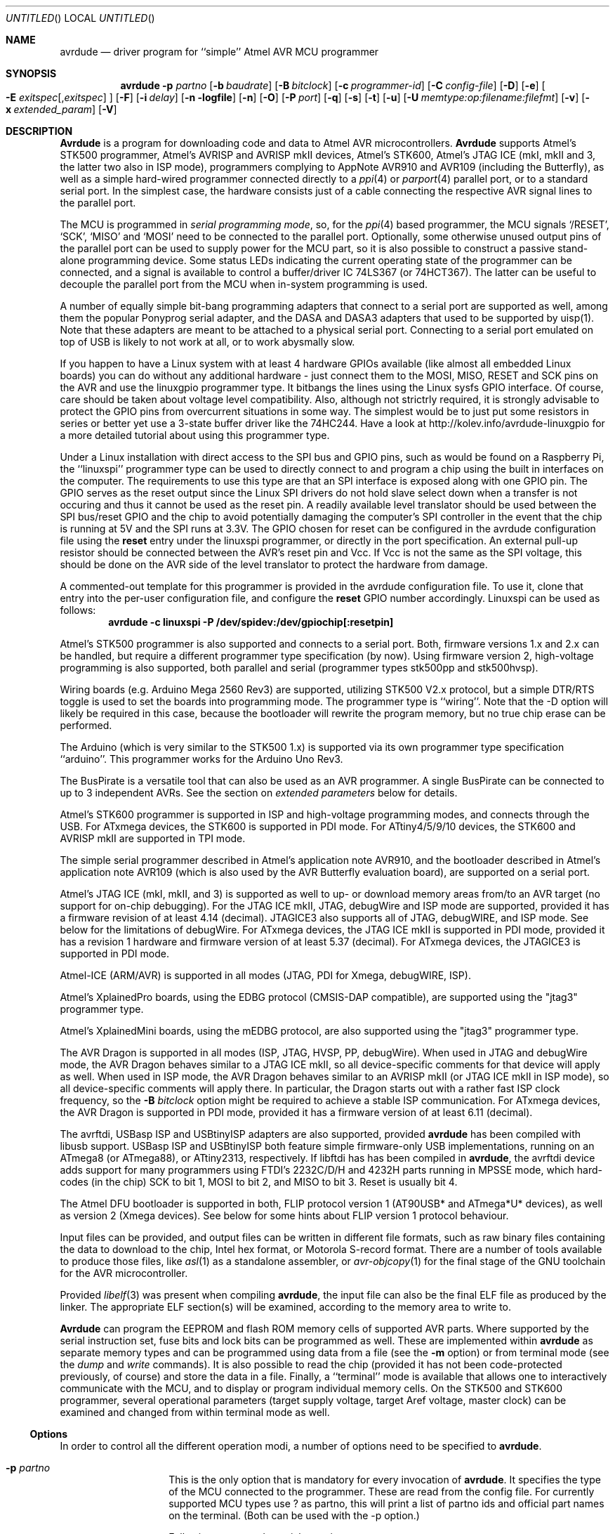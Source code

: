 .\"
.\" avrdude - A Downloader/Uploader for AVR device programmers
.\" Copyright (C) 2001, 2002, 2003, 2005 - 2020  Joerg Wunsch
.\"
.\" This program is free software; you can redistribute it and/or modify
.\" it under the terms of the GNU General Public License as published by
.\" the Free Software Foundation; either version 2 of the License, or
.\" (at your option) any later version.
.\"
.\" This program is distributed in the hope that it will be useful,
.\" but WITHOUT ANY WARRANTY; without even the implied warranty of
.\" MERCHANTABILITY or FITNESS FOR A PARTICULAR PURPOSE.  See the
.\" GNU General Public License for more details.
.\"
.\" You should have received a copy of the GNU General Public License
.\" along with this program. If not, see <http://www.gnu.org/licenses/>.
.\"
.\"
.\" $Id$
.\"
.Dd DATE September 19, 2020
.Os
.Dt AVRDUDE 1
.Sh NAME
.Nm avrdude
.Nd driver program for ``simple'' Atmel AVR MCU programmer
.Sh SYNOPSIS
.Nm
.Fl p Ar partno
.Op Fl b Ar baudrate
.Op Fl B Ar bitclock
.Op Fl c Ar programmer-id
.Op Fl C Ar config-file
.Op Fl D
.Op Fl e
.Oo Fl E Ar exitspec Ns
.Op \&, Ns Ar exitspec
.Oc
.Op Fl F
.Op Fl i Ar delay
.Op Fl n logfile
.Op Fl n
.Op Fl O
.Op Fl P Ar port
.Op Fl q
.Op Fl s
.Op Fl t
.Op Fl u
.Op Fl U Ar memtype:op:filename:filefmt
.Op Fl v
.Op Fl x Ar extended_param
.Op Fl V
.Sh DESCRIPTION
.Nm Avrdude
is a program for downloading code and data to Atmel AVR
microcontrollers.
.Nm Avrdude
supports Atmel's STK500 programmer,
Atmel's AVRISP and AVRISP mkII devices,
Atmel's STK600,
Atmel's JTAG ICE (mkI, mkII and 3, the latter two also in ISP mode),
programmers complying to AppNote AVR910 and AVR109 (including the Butterfly),
as well as a simple hard-wired
programmer connected directly to a
.Xr ppi 4
or
.Xr parport 4
parallel port, or to a standard serial port.
In the simplest case, the hardware consists just of a
cable connecting the respective AVR signal lines to the parallel port.
.Pp
The MCU is programmed in
.Em serial programming mode ,
so, for the
.Xr ppi 4
based programmer, the MCU signals
.Ql /RESET ,
.Ql SCK ,
.Ql MISO
and
.Ql MOSI
need to be connected to the parallel port.  Optionally, some otherwise
unused output pins of the parallel port can be used to supply power
for the MCU part, so it is also possible to construct a passive
stand-alone programming device.  Some status LEDs indicating the
current operating state of the programmer can be connected, and a
signal is available to control a buffer/driver IC 74LS367 (or
74HCT367).  The latter can be useful to decouple the parallel port
from the MCU when in-system programming is used.
.Pp
A number of equally simple bit-bang programming adapters that connect
to a serial port are supported as well, among them the popular
Ponyprog serial adapter, and the DASA and DASA3 adapters that used to
be supported by uisp(1).
Note that these adapters are meant to be attached to a physical serial
port.
Connecting to a serial port emulated on top of USB is likely to not
work at all, or to work abysmally slow.
.Pp
If you happen to have a Linux system with at least 4 hardware GPIOs 
available (like almost all embedded Linux boards) you can do without 
any additional hardware - just connect them to the MOSI, MISO, RESET 
and SCK pins on the AVR and use the linuxgpio programmer type. It bitbangs
the lines using the Linux sysfs GPIO interface. Of course, care should
be taken about voltage level compatibility. Also, although not strictrly 
required, it is strongly advisable to protect the GPIO pins from 
overcurrent situations in some way. The simplest would be to just put
some resistors in series or better yet use a 3-state buffer driver like
the 74HC244. Have a look at http://kolev.info/avrdude-linuxgpio for a more
detailed tutorial about using this programmer type.
.Pp
Under a Linux installation with direct access to the SPI bus and GPIO
pins, such as would be found on a Raspberry Pi, the ``linuxspi''
programmer type can be used to directly connect to and program a chip
using the built in interfaces on the computer. The requirements to use
this type are that an SPI interface is exposed along with one GPIO
pin. The GPIO serves as the reset output since the Linux SPI drivers
do not hold slave select down when a transfer is not occuring and thus
it cannot be used as the reset pin. A readily available level
translator should be used between the SPI bus/reset GPIO and the chip
to avoid potentially damaging the computer's SPI controller in the
event that the chip is running at 5V and the SPI runs at 3.3V. The
GPIO chosen for reset can be configured in the avrdude configuration
file using the
.Li reset
entry under the linuxspi programmer, or
directly in the port specification. An external pull-up resistor
should be connected between the AVR's reset pin and Vcc. If Vcc is not
the same as the SPI voltage, this should be done on the AVR side of
the level translator to protect the hardware from damage.
.Pp
A commented-out template for this programmer is provided in the
avrdude configuration file.  To use it, clone that entry into the
per-user configuration file, and configure the
.Li reset
GPIO
number accordingly. Linuxspi can be used as follows:
.Dl avrdude -c linuxspi -P /dev/spidev:/dev/gpiochip[:resetpin]
.Pp
Atmel's STK500 programmer is also supported and connects to a serial
port.
Both, firmware versions 1.x and 2.x can be handled, but require a
different programmer type specification (by now).
Using firmware version 2, high-voltage programming is also supported,
both parallel and serial
(programmer types stk500pp and stk500hvsp).
.Pp
Wiring boards (e.g. Arduino Mega 2560 Rev3) are supported, utilizing STK500
V2.x protocol, but a simple DTR/RTS toggle is used to set the boards into
programming mode.  The programmer type is ``wiring''.  Note that the -D option
will likely be required in this case, because the bootloader will rewrite the
program memory, but no true chip erase can be performed.
.Pp
The Arduino (which is very similar to the STK500 1.x) is supported via
its own programmer type specification ``arduino''.  This programmer works for
the Arduino Uno Rev3.
.Pp
The BusPirate is a versatile tool that can also be used as an AVR programmer.
A single BusPirate can be connected to up to 3 independent AVRs. See
the section on
.Em extended parameters
below for details.
.Pp
Atmel's STK600 programmer is supported in ISP and high-voltage
programming modes, and connects through the USB.
For ATxmega devices, the STK600 is supported in PDI mode.
For ATtiny4/5/9/10 devices, the STK600 and AVRISP mkII are supported in TPI mode.
.Pp
The simple serial programmer described in Atmel's application note
AVR910, and the bootloader described in Atmel's application note
AVR109 (which is also used by the AVR Butterfly evaluation board), are
supported on a serial port.
.Pp
Atmel's JTAG ICE (mkI, mkII, and 3) is supported as well to up- or download memory
areas from/to an AVR target (no support for on-chip debugging).
For the JTAG ICE mkII, JTAG, debugWire and ISP mode are supported, provided
it has a firmware revision of at least 4.14 (decimal).
JTAGICE3 also supports all of JTAG, debugWIRE, and ISP mode.
See below for the limitations of debugWire.
For ATxmega devices, the JTAG ICE mkII is supported in PDI mode, provided it
has a revision 1 hardware and firmware version of at least 5.37 (decimal).
For ATxmega devices, the JTAGICE3 is supported in PDI mode.
.Pp
Atmel-ICE (ARM/AVR) is supported in all modes (JTAG, PDI for Xmega, debugWIRE,
ISP).
.Pp
Atmel's XplainedPro boards, using the EDBG protocol (CMSIS-DAP compatible),
are supported using the "jtag3" programmer type.
.Pp
Atmel's XplainedMini boards, using the mEDBG protocol,
are also supported using the "jtag3" programmer type.
.Pp
The AVR Dragon is supported in all modes (ISP, JTAG, HVSP, PP, debugWire).
When used in JTAG and debugWire mode, the AVR Dragon behaves similar to a
JTAG ICE mkII, so all device-specific comments for that device
will apply as well.
When used in ISP mode, the AVR Dragon behaves similar to an
AVRISP mkII (or JTAG ICE mkII in ISP mode), so all device-specific
comments will apply there.
In particular, the Dragon starts out with a rather fast ISP clock
frequency, so the
.Fl B Ar bitclock
option might be required to achieve a stable ISP communication.
For ATxmega devices, the AVR Dragon is supported in PDI mode, provided it
has a firmware version of at least 6.11 (decimal).
.Pp
The avrftdi, USBasp ISP and USBtinyISP adapters are also supported, provided
.Nm avrdude
has been compiled with libusb support.
USBasp ISP and USBtinyISP both feature simple firmware-only USB implementations, 
running on an ATmega8 (or ATmega88), or ATtiny2313, respectively. If libftdi has 
has been compiled in 
.Nm avrdude ,
the avrftdi device adds support for many programmers using FTDI's 2232C/D/H 
and 4232H parts running in MPSSE mode, which hard-codes (in the chip) 
SCK to bit 1, MOSI to bit 2, and MISO to bit 3. Reset is usually bit 4.
.Pp
The Atmel DFU bootloader is supported in both, FLIP protocol version 1
(AT90USB* and ATmega*U* devices), as well as version 2 (Xmega devices).
See below for some hints about FLIP version 1 protocol behaviour.
.Pp
Input files can be provided, and output files can be written in
different file formats, such as raw binary files containing the data
to download to the chip, Intel hex format, or Motorola S-record
format.  There are a number of tools available to produce those files,
like
.Xr asl 1
as a standalone assembler, or
.Xr avr-objcopy 1
for the final stage of the GNU toolchain for the AVR microcontroller.
.Pp
Provided
.Xr libelf 3
was present when compiling
.Nm avrdude ,
the input file can also be the final ELF file as produced by the linker.
The appropriate ELF section(s) will be examined, according to the memory
area to write to.
.Pp
.Nm Avrdude
can program the EEPROM and flash ROM memory cells of supported AVR
parts.  Where supported by the serial instruction set, fuse bits and
lock bits can be programmed as well.  These are implemented within
.Nm
as separate memory types and can be programmed using data from a file
(see the
.Fl m
option) or from terminal mode (see the
.Ar dump
and
.Ar write
commands).  It is also possible to read the chip (provided it has not
been code-protected previously, of course) and store the data in a
file.  Finally, a ``terminal'' mode is available that allows one to
interactively communicate with the MCU, and to display or program
individual memory cells.
On the STK500 and STK600 programmer, several operational parameters (target supply
voltage, target Aref voltage, master clock) can be examined and changed
from within terminal mode as well.
.Ss Options
In order to control all the different operation modi, a number of options
need to be specified to
.Nm avrdude .
.Bl -tag -offset indent -width indent
.It Fl p Ar partno
This is the only option that is mandatory for every invocation of
.Nm avrdude .
It specifies the type of the MCU connected to the programmer.  These are read from the config file.
For currently supported MCU types use ? as partno, this will print a list of partno ids and official part names on the terminal. (Both can be used with the -p option.)
.Pp
Following parts need special attention:
.Bl -tag -width "ATmega1234"
.It "AT90S1200"
The ISP programming protocol of the AT90S1200 differs in subtle ways
from that of other AVRs.  Thus, not all programmers support this
device.  Known to work are all direct bitbang programmers, and all
programmers talking the STK500v2 protocol.
.It "AT90S2343"
The AT90S2323 and ATtiny22 use the same algorithm.
.It "ATmega2560, ATmega2561"
Flash addressing above 128 KB is not supported by all
programming hardware.  Known to work are jtag2, stk500v2,
and bit-bang programmers.
.It "ATtiny11"
The ATtiny11 can only be
programmed in high-voltage serial mode.
.El
.It Fl b Ar baudrate
Override the RS-232 connection baud rate specified in the respective
programmer's entry of the configuration file.
.It Fl B Ar bitclock
Specify the bit clock period for the JTAG interface or the ISP clock (JTAG ICE only).
The value is a floating-point number in microseconds.
Alternatively, the value might be suffixed with "Hz", "kHz", or "MHz",
in order to specify the bit clock frequency, rather than a period.
The default value of the JTAG ICE results in about 1 microsecond bit
clock period, suitable for target MCUs running at 4 MHz clock and
above.
Unlike certain parameters in the STK500, the JTAG ICE resets all its
parameters to default values when the programming software signs
off from the ICE, so for MCUs running at lower clock speeds, this
parameter must be specified on the command-line.
You can use the 'default_bitclock' keyword in your
.Pa ${HOME}/.avrduderc
file to assign a default value to keep from having to specify this
option on every invocation.
.It Fl c Ar programmer-id
Use the programmer specified by the argument.  Programmers and their pin
configurations are read from the config file (see the
.Fl C
option).  New pin configurations can be easily added or modified
through the use of a config file to make
.Nm avrdude
work with different programmers as long as the programmer supports the
Atmel AVR serial program method.  You can use the 'default_programmer'
keyword in your
.Pa ${HOME}/.avrduderc
file to assign a default programmer to keep from having to specify
this option on every invocation.
A full list of all supported programmers is output to the terminal 
by using ? as programmer-id.
.It Fl C Ar config-file
Use the specified config file to load configuration data.  This file
contains all programmer and part definitions that
.Nm avrdude
knows about.
See the config file, located at
.Pa ${PREFIX}/etc/avrdude.conf ,
which contains a description of the format.
.Pp
If 
.Ar config-file
is written as
.Pa +filename
then this file is read after the system wide and user configuration
files. This can be used to add entries to the configuration
without patching your system wide configuration file. It can be used
several times, the files are read in same order as given on the command
line.
.It Fl D
Disable auto erase for flash.  When the
.Fl U
option with flash memory is specified,
.Nm
will perform a chip erase before starting any of the programming
operations, since it generally is a mistake to program the flash
without performing an erase first.  This option disables that.
Auto erase is not used for ATxmega devices as these devices can
use page erase before writing each page so no explicit chip erase
is required.
Note however that any page not affected by the current operation
will retain its previous contents.
.It Fl e
Causes a chip erase to be executed.  This will reset the contents of the
flash ROM and EEPROM to the value
.Ql 0xff ,
and clear all lock bits.
Except for ATxmega devices which can use page erase,
it is basically a prerequisite command before the flash ROM can be
reprogrammed again.  The only exception would be if the new
contents would exclusively cause bits to be programmed from the value
.Ql 1
to
.Ql 0 .
Note that in order to reprogram EERPOM cells, no explicit prior chip
erase is required since the MCU provides an auto-erase cycle in that
case before programming the cell.
.It Xo Fl E Ar exitspec Ns
.Op \&, Ns Ar exitspec
.Xc
By default,
.Nm
leaves the parallel port in the same state at exit as it has been
found at startup.  This option modifies the state of the
.Ql /RESET
and
.Ql Vcc
lines the parallel port is left at, according to the
.Ar exitspec
arguments provided, as follows:
.Bl -tag -width noreset
.It Ar reset
The
.Ql /RESET
signal will be left activated at program exit, that is it will be held
.Em low ,
in order to keep the MCU in reset state afterwards.  Note in particular
that the programming algorithm for the AT90S1200 device mandates that
the
.Ql /RESET
signal is active
.Em before
powering up the MCU, so in case an external power supply is used for this
MCU type, a previous invocation of
.Nm
with this option specified is one of the possible ways to guarantee this
condition.
.It Ar noreset
The
.Ql /RESET
line will be deactivated at program exit, thus allowing the MCU target
program to run while the programming hardware remains connected.
.It Ar vcc
This option will leave those parallel port pins active
.Pq \&i. \&e. Em high
that can be used to supply
.Ql Vcc
power to the MCU.
.It Ar novcc
This option will pull the
.Ql Vcc
pins of the parallel port down at program exit.
.It Ar d_high
This option will leave the 8 data pins on the parallel port active.
.Pq \&i. \&e. Em high
.It Ar d_low
This option will leave the 8 data pins on the parallel port inactive.
.Pq \&i. \&e. Em low
.El
.Pp
Multiple
.Ar exitspec
arguments can be separated with commas.
.It Fl F
Normally,
.Nm
tries to verify that the device signature read from the part is
reasonable before continuing.  Since it can happen from time to time
that a device has a broken (erased or overwritten) device signature
but is otherwise operating normally, this options is provided to
override the check.
Also, for programmers like the Atmel STK500 and STK600 which can
adjust parameters local to the programming tool (independent of an
actual connection to a target controller), this option can be used
together with
.Fl t
to continue in terminal mode.
.It Fl i Ar delay
For bitbang-type programmers, delay for approximately
.Ar delay
microseconds between each bit state change.
If the host system is very fast, or the target runs off a slow clock
(like a 32 kHz crystal, or the 128 kHz internal RC oscillator), this
can become necessary to satisfy the requirement that the ISP clock
frequency must not be higher than 1/4 of the CPU clock frequency.
This is implemented as a spin-loop delay to allow even for very
short delays.
On Unix-style operating systems, the spin loop is initially calibrated
against a system timer, so the number of microseconds might be rather
realistic, assuming a constant system load while
.Nm
is running.
On Win32 operating systems, a preconfigured number of cycles per
microsecond is assumed that might be off a bit for very fast or very
slow machines.
.It Fl l Ar logfile
Use
.Ar logfile
rather than
.Va stderr
for diagnostics output.
Note that initial diagnostic messages (during option parsing) are still
written to
.Va stderr
anyway.
.It Fl n
No-write - disables actually writing data to the MCU (useful for debugging
.Nm avrdude
).
.It Fl O
Perform a RC oscillator run-time calibration according to Atmel
application note AVR053.
This is only supported on the STK500v2, AVRISP mkII, and JTAG ICE mkII
hardware.
Note that the result will be stored in the EEPROM cell at address 0.
.It Fl P Ar port
Use
.Ar port
to identify the device to which the programmer is attached.  By
default the
.Pa /dev/ppi0
port is used, but if the programmer type normally connects to the
serial port, the
.Pa /dev/cuaa0
port is the default.  If you need to use a different parallel or
serial port, use this option to specify the alternate port name.
.Pp
On Win32 operating systems, the parallel ports are referred to as lpt1
through lpt3, referring to the addresses 0x378, 0x278, and 0x3BC,
respectively.  If the parallel port can be accessed through a different
address, this address can be specified directly, using the common C
language notation (i. e., hexadecimal values are prefixed by
.Ql 0x
).
.Pp
For the JTAG ICE mkII and JTAGICE3, if
.Nm
has been configured with libusb support,
.Ar port
can alternatively be specified as
.Pa usb Ns Op \&: Ns Ar serialno .
This will cause
.Nm
to search the programmer on USB.
If
.Ar serialno
is also specified, it will be matched against the serial number read
from any JTAG ICE mkII found on USB.
The match is done after stripping any existing colons from the given
serial number, and right-to-left, so only the least significant bytes
from the serial number need to be given.
.Pp
As the AVRISP mkII device can only be talked to over USB, the very
same method of specifying the port is required there.
.Pp
For the USB programmer "AVR-Doper" running in HID mode, the port must
be specified as
.Ar avrdoper.
Libhidapi support is required on Unix and Mac OS but not on Windows. For more
information about AVR-Doper see http://www.obdev.at/avrusb/avrdoper.html.
.Pp
For the USBtinyISP, which is a simplicistic device not implementing
serial numbers, multiple devices can be distinguished by their
location in the USB hierarchy.  See the the respective
.Em Troubleshooting
entry in the detailed documentation for examples.
.Pp
For programmers that attach to a serial port using some kind of
higher level protocol (as opposed to bit-bang style programmers),
.Ar port
can be specified as
.Pa net Ns \&: Ns Ar host Ns \&: Ns Ar port .
In this case, instead of trying to open a local device, a TCP
network connection to (TCP)
.Ar port
on
.Ar host
is established.
Square brackets may be placed around
.Ar host
to improve readability, for numeric IPv6 addresses (e.g.
.Li net:[2001:db8::42]:1337 ) .
The remote endpoint is assumed to be a terminal or console server
that connects the network stream to a local serial port where the
actual programmer has been attached to.
The port is assumed to be properly configured, for example using a
transparent 8-bit data connection without parity at 115200 Baud
for a STK500.
.Pp
Note: The ability to handle IPv6 hostnames and addresses is limited to
Posix systems (by now).
.It Fl q
Disable (or quell) output of the progress bar while reading or writing
to the device.  Specify it a second time for even quieter operation.
.It Fl s
Disable safemode prompting.  When safemode discovers that one or more
fuse bits have unintentionally changed, it will prompt for
confirmation regarding whether or not it should attempt to recover the
fuse bit(s).  Specifying this flag disables the prompt and assumes
that the fuse bit(s) should be recovered without asking for
confirmation first.
.It Fl t
Tells
.Nm
to enter the interactive ``terminal'' mode instead of up- or downloading
files.  See below for a detailed description of the terminal mode.
.It Fl u
Disable the safemode fuse bit checks.  Safemode is enabled by default
and is intended to prevent unintentional fuse bit changes.  When
enabled, safemode will issue a warning if the any fuse bits are found
to be different at program exit than they were when
.Nm
was invoked.  Safemode won't alter fuse bits itself, but rather will
prompt for instructions, unless the terminal is non-interactive, in
which case safemode is disabled.  See the
.Fl s
option to disable safemode prompting.
.Pp
If one of the configuration files has a line
.Dl "default_safemode = no;"
safemode is disabled by default.
The
.Fl u
option's effect is negated in that case, i. e. it
.Em enables
safemode.
.Pp
Safemode is always disabled for AVR32, Xmega and TPI devices.
.It Xo Fl U Ar memtype Ns
.Ar \&: Ns Ar op Ns
.Ar \&: Ns Ar filename Ns
.Op \&: Ns Ar format
.Xc
Perform a memory operation as indicated.  The
.Ar memtype
field specifies the memory type to operate on.
The available memory types are device-dependent, the actual
configuration can be viewed with the
.Cm part
command in terminal mode.
Typically, a device's memory configuration at least contains
the memory types
.Ar flash
and
.Ar eeprom .
All memory types currently known are:
.Bl -tag -width "calibration" -compact
.It calibration
One or more bytes of RC oscillator calibration data.
.It eeprom
The EEPROM of the device.
.It efuse
The extended fuse byte.
.It flash
The flash ROM of the device.
.It fuse
The fuse byte in devices that have only a single fuse byte.
.It hfuse
The high fuse byte.
.It lfuse
The low fuse byte.
.It lock
The lock byte.
.It signature
The three device signature bytes (device ID).
.It fuse Ns Em N
The fuse bytes of ATxmega devices,
.Em N
is an integer number
for each fuse supported by the device.
.It application
The application flash area of ATxmega devices.
.It apptable
The application table flash area of ATxmega devices.
.It boot
The boot flash area of ATxmega devices.
.It prodsig
The production signature (calibration) area of ATxmega devices.
.It usersig
The user signature area of ATxmega devices.
.El
.Pp
The
.Ar op
field specifies what operation to perform:
.Bl -tag -width noreset
.It Ar r
read device memory and write to the specified file
.It Ar w
read data from the specified file and write to the device memory
.It Ar v
read data from both the device and the specified file and perform a verify
.El
.Pp
The
.Ar filename
field indicates the name of the file to read or write.
The
.Ar format
field is optional and contains the format of the file to read or
write.
.Ar Format
can be one of:
.Bl -tag -width sss
.It Ar i
Intel Hex
.It Ar s
Motorola S-record
.It Ar r
raw binary; little-endian byte order, in the case of the flash ROM data
.It Ar e
ELF (Executable and Linkable Format)
.It Ar m
immediate; actual byte values specified on the command line, separated
by commas or spaces.  This is good for programming fuse bytes without
having to create a single-byte file or enter terminal mode.
.It Ar a
auto detect; valid for input only, and only if the input is not
provided at
.Em stdin .
.It Ar d
decimal; this and the following formats are only valid on output.
They generate one line of output for the respective memory section,
forming a comma-separated list of the values.
This can be particularly useful for subsequent processing, like for
fuse bit settings.
.It Ar h
hexadecimal; each value will get the string
.Em 0x
prepended.
.It Ar o
octal; each value will get a
.Em 0
prepended unless it is less than 8 in which case it gets no prefix.
.It Ar b
binary; each value will get the string
.Em 0b
prepended.
.El
.Pp
The default is to use auto detection for input files, and raw binary
format for output files.
Note that if
.Ar filename
contains a colon, the
.Ar format
field is no longer optional since the filename part following the colon
would otherwise be misinterpreted as
.Ar format .
.Pp
When reading any kind of flash memory area (including the various sub-areas
in Xmega devices), the resulting output file will be truncated to not contain
trailing 0xFF bytes which indicate unprogrammed (erased) memory.
Thus, if the entire memory is unprogrammed, this will result in an output
file that has no contents at all.
.Pp
As an abbreviation, the form
.Fl U Ar filename
is equivalent to specifying
.Fl U Em flash:w: Ns Ar filename Ns :a .
This will only work if
.Ar filename
does not have a colon in it.
.It Fl v
Enable verbose output.
More
.Fl v
options increase verbosity level.
.It Fl V
Disable automatic verify check when uploading data.
.It Fl x Ar extended_param
Pass
.Ar extended_param
to the chosen programmer implementation as an extended parameter.
The interpretation of the extended parameter depends on the
programmer itself.
See below for a list of programmers accepting extended parameters.
.El
.Ss Terminal mode
In this mode,
.Nm
only initializes communication with the MCU, and then awaits user
commands on standard input.  Commands and parameters may be
abbreviated to the shortest unambiguous form.  Terminal mode provides
a command history using
.Xr readline 3 ,
so previously entered command lines can be recalled and edited.  The
following commands are currently implemented:
.Bl -tag -offset indent -width indent
.It Ar dump memtype addr nbytes
Read
.Ar nbytes
bytes from the specified memory area, and display them in the usual
hexadecimal and ASCII form.
.It Ar dump
Continue dumping the memory contents for another
.Ar nbytes
where the previous
.Ar dump
command left off.
.It Ar write memtype addr byte1 ... byteN
Manually program the respective memory cells, starting at address
.Ar addr ,
using the values
.Ar byte1
through
.Ar byteN .
This feature is not implemented for bank-addressed memories such as
the flash memory of ATMega devices.
.It Ar erase
Perform a chip erase.
.It Ar send b1 b2 b3 b4
Send raw instruction codes to the AVR device.  If you need access to a
feature of an AVR part that is not directly supported by
.Nm ,
this command allows you to use it, even though
.Nm
does not implement the command. When using direct SPI mode, up to 3 bytes
can be omitted.
.It Ar sig
Display the device signature bytes.
.It Ar spi
Enter direct SPI mode.  The
.Em pgmled
pin acts as slave select.
.Em Only supported on parallel bitbang programmers.
.It Ar part
Display the current part settings and parameters.  Includes chip
specific information including all memory types supported by the
device, read/write timing, etc.
.It Ar pgm
Return to programming mode (from direct SPI mode).
.It Ar vtarg voltage
Set the target's supply voltage to
.Ar voltage
Volts.
.Em Only supported on the STK500 and STK600 programmer.
.It Ar varef Oo Ar channel Oc Ar voltage
Set the adjustable voltage source to
.Ar voltage
Volts.
This voltage is normally used to drive the target's
.Em Aref
input on the STK500.
On the Atmel STK600, two reference voltages are available, which
can be selected by the optional
.Ar channel
argument (either 0 or 1).
.Em Only supported on the STK500 and STK600 programmer.
.It Ar fosc freq Ns Op M Ns \&| Ns k
Set the master oscillator to
.Ar freq
Hz.
An optional trailing letter
.Ar \&M
multiplies by 1E6, a trailing letter
.Ar \&k
by 1E3.
.Em Only supported on the STK500 and STK600 programmer.
.It Ar fosc off
Turn the master oscillator off.
.Em Only supported on the STK500 and STK600 programmer.
.It Ar sck period
.Em STK500 and STK600 programmer only:
Set the SCK clock period to
.Ar period
microseconds.
.Pp
.Em JTAG ICE only:
Set the JTAG ICE bit clock period to
.Ar period
microseconds.
Note that unlike STK500 settings, this setting will be reverted to
its default value (approximately 1 microsecond) when the programming
software signs off from the JTAG ICE.
This parameter can also be used on the JTAG ICE mkII, JTAGICE3, and Atmel-ICE to specify the
ISP clock period when operating the ICE in ISP mode.
.It Ar parms
.Em STK500 and STK600 programmer only:
Display the current voltage and master oscillator parameters.
.Pp
.Em JTAG ICE only:
Display the current target supply voltage and JTAG bit clock rate/period.
.It Ar verbose Op Ar level
Change (when
.Ar level
is provided), or display the verbosity level.
The initial verbosity level is controlled by the number of
.Fl v
options given on the commandline.
.It Ar \&?
.It Ar help
Give a short on-line summary of the available commands.
.It Ar quit
Leave terminal mode and thus
.Nm avrdude .
.El
.Ss Default Parallel port pin connections
(these can be changed, see the
.Fl c
option)
.TS
ll.
\fBPin number\fP	\fBFunction\fP
2-5	Vcc (optional power supply to MCU)
7	/RESET (to MCU)
8	SCK (to MCU)
9	MOSI (to MCU)
10	MISO (from MCU)
18-25	GND
.TE
.Ss debugWire limitations
The debugWire protocol is Atmel's proprietary one-wire (plus ground)
protocol to allow an in-circuit emulation of the smaller AVR devices,
using the
.Ql /RESET
line.
DebugWire mode is initiated by activating the
.Ql DWEN
fuse, and then power-cycling the target.
While this mode is mainly intended for debugging/emulation, it
also offers limited programming capabilities.
Effectively, the only memory areas that can be read or programmed
in this mode are flash ROM and EEPROM.
It is also possible to read out the signature.
All other memory areas cannot be accessed.
There is no
.Em chip erase
functionality in debugWire mode; instead, while reprogramming the
flash ROM, each flash ROM page is erased right before updating it.
This is done transparently by the JTAG ICE mkII (or AVR Dragon).
The only way back from debugWire mode is to initiate a special
sequence of commands to the JTAG ICE mkII (or AVR Dragon), so the
debugWire mode will be temporarily disabled, and the target can
be accessed using normal ISP programming.
This sequence is automatically initiated by using the JTAG ICE mkII
or AVR Dragon in ISP mode, when they detect that ISP mode cannot be
entered.
.Ss FLIP version 1 idiosyncrasies
Bootloaders using the FLIP protocol version 1 experience some very
specific behaviour.
.Pp
These bootloaders have no option to access memory areas other than
Flash and EEPROM.
.Pp
When the bootloader is started, it enters a
.Em security mode
where the only acceptable access is to query the device configuration
parameters (which are used for the signature on AVR devices).
The only way to leave this mode is a
.Em chip erase .
As a chip erase is normally implied by the
.Fl U
option when reprogramming the flash, this peculiarity might not be
very obvious immediately.
.Pp
Sometimes, a bootloader with security mode already disabled seems to
no longer respond with sensible configuration data, but only 0xFF for
all queries.
As these queries are used to obtain the equivalent of a signature,
.Nm
can only continue in that situation by forcing the signature check
to be overridden with the
.Fl F
option.
.Pp
A
.Em chip erase
might leave the EEPROM unerased, at least on some
versions of the bootloader.
.Ss Programmers accepting extended parameters
.Bl -tag -offset indent -width indent
.It Ar JTAG ICE mkII
.It Ar JTAGICE3
.It Ar Atmel-ICE
.It Ar AVR Dragon
When using the JTAG ICE mkII, JTAGICE3, Atmel-ICE or AVR Dragon in JTAG mode, the
following extended parameter is accepted:
.Bl -tag -offset indent -width indent
.It Ar jtagchain=UB,UA,BB,BA
Setup the JTAG scan chain for
.Ar UB
units before,
.Ar UA
units after,
.Ar BB
bits before, and
.Ar BA
bits after the target AVR, respectively.
Each AVR unit within the chain shifts by 4 bits.
Other JTAG units might require a different bit shift count.
.El
.It Ar AVR910
.Bl -tag -offset indent -width indent
.It Ar devcode=VALUE
Override the device code selection by using
.Ar VALUE
as the device code.
The programmer is not queried for the list of supported
device codes, and the specified
.Ar VALUE
is not verified but used directly within the
.Ql T
command sent to the programmer.
.Ar VALUE
can be specified using the conventional number notation of the
C programming language.
.El
.Bl -tag -offset indent -width indent
.It Ar no_blockmode
Disables the default checking for block transfer capability.
Use 
.Ar no_blockmode
only if your
.Ar AVR910
programmer creates errors during initial sequence. 
.El
.It Ar buspirate
.Bl -tag -offset indent -width indent
.It Ar reset={cs,aux,aux2}
The default setup assumes the BusPirate's CS output pin connected to 
the RESET pin on AVR side. It is however possible to have multiple AVRs
connected to the same BP with MISO, MOSI and SCK lines common for all of them.
In such a case one AVR should have its RESET connected to BusPirate's
.Pa CS
pin, second AVR's RESET connected to BusPirate's
.Pa AUX
pin and if your BusPirate has an
.Pa AUX2
pin (only available on BusPirate version v1a with firmware 3.0 or newer)
use that to activate RESET on the third AVR.
.Pp
It may be a good idea to decouple the BusPirate and the AVR's SPI buses from 
each other using a 3-state bus buffer. For example 74HC125 or 74HC244 are some
good candidates with the latches driven by the appropriate reset pin (cs, 
aux or aux2). Otherwise the SPI traffic in one active circuit may interfere
with programming the AVR in the other design.
.It Ar spifreq=<0..7>
The SPI speed for the Bus Pirate's binary SPI mode:
.Bd -literal
0 ..  30 kHz   (default)
1 .. 125 kHz
2 .. 250 kHz
3 ..   1 MHz
4 ..   2 MHz
5 ..   2.6 MHz
6 ..   4 MHz
7 ..   8 MHz
.Ed
.It Ar rawfreq=<0..3>
Sets the SPI speed and uses the Bus Pirate's binary "raw-wire" mode:
.Bd -literal
0 ..   5 kHz
1 ..  50 kHz
2 .. 100 kHz   (Firmware v4.2+ only)
3 .. 400 kHz   (v4.2+)
.Ed
.Pp
The only advantage of the "raw-wire" mode is the different SPI frequencies
available. Paged writing is not implemented in this mode.
.It Ar ascii
Attempt to use ASCII mode even when the firmware supports BinMode (binary
mode). 
BinMode is supported in firmware 2.7 and newer, older FW's either don't
have BinMode or their BinMode is buggy. ASCII mode is slower and makes 
the above
.Ar reset= , spifreq=
and 
.Ar rawfreq=
parameters unavailable. Be aware that ASCII mode is not guaranteed to work
with newer firmware versions, and is retained only to maintain compatibility
with older firmware versions.
.It Ar nopagedwrite
Firmware versions 5.10 and newer support a binary mode SPI command that enables
whole pages to be written to AVR flash memory at once, resulting in a
significant write speed increase. If use of this mode is not desirable for some
reason, this option disables it.
.It Ar nopagedread
Newer firmware versions support in binary mode SPI command some AVR Extended 
Commands. Using the "Bulk Memory Read from Flash" results in a
significant read speed increase. If use of this mode is not desirable for some
reason, this option disables it.
.It Ar cpufreq=<125..4000>
This sets the AUX pin to output a frequency of 
.Ar n
kHz. Connecting
the AUX pin to the XTAL1 pin of your MCU, you can provide it a clock, 
for example when it needs an external clock because of wrong fuses settings.
Make sure the CPU frequency is at least four times the SPI frequency.  
.It Ar serial_recv_timeout=<1...>
This sets the serial receive timeout to the given value. 
The timeout happens every time avrdude waits for the BusPirate prompt. 
Especially in ascii mode this happens very often, so setting a smaller value 
can speed up programming a lot. 
The default value is 100ms. Using 10ms might work in most cases. 
.El
.It Ar Wiring
When using the Wiring programmer type, the
following optional extended parameter is accepted:
.Bl -tag -offset indent -width indent
.It Ar snooze=<0..32767>
After performing the port open phase, AVRDUDE will wait/snooze for
.Ar snooze
milliseconds before continuing to the protocol sync phase.
No toggling of DTR/RTS is performed if
.Ar snooze
is greater than 0.
.El
.It Ar PICkit2
Connection to the PICkit2 programmer:
.Bd -literal
(AVR)    (PICkit2)
RST  -   VPP/MCLR (1) 
VDD  -   VDD Target (2) -- possibly optional if AVR self powered 
GND  -   GND (3) 
MISO -   PGD (4) 
SCLK -   PDC (5) 
MOSI -   AUX (6) 

.Ed
Extended commandline parameters:
.Bl -tag -offset indent -width indent
.It Ar clockrate=<rate>
Sets the SPI clocking rate in Hz (default is 100kHz). Alternately the -B or -i options can be used to set the period.
.It Ar timeout=<usb-transaction-timeout>
Sets the timeout for USB reads and writes in milliseconds (default is 1500 ms).
.El
.It Ar USBasp
Extended parameters:
.Bl -tag -offset indent -width indent
.It Ar section_config
Programmer will erase configuration section with option
.Fl e
(chip erase), rather than entire chip.
Only applicable to TPI devices (ATtiny 4/5/9/10/20/40).
.El
.El
.Sh FILES
.Bl -tag -offset indent -width /dev/ppi0XXX
.It Pa /dev/ppi0
default device to be used for communication with the programming
hardware
.It Pa ${PREFIX}/etc/avrdude.conf
programmer and parts configuration file
.It Pa ${HOME}/.avrduderc
programmer and parts configuration file (per-user overrides)
.It Pa ~/.inputrc
Initialization file for the
.Xr readline 3
library
.It Pa ${PREFIX}/share/doc/avrdude/avrdude.pdf
Schematic of programming hardware
.El
.\" .Sh EXAMPLES
.Sh DIAGNOSTICS
.Bd -literal
avrdude: jtagmkII_setparm(): bad response to set parameter command: RSP_FAILED
avrdude: jtagmkII_getsync(): ISP activation failed, trying debugWire
avrdude: Target prepared for ISP, signed off.
avrdude: Please restart avrdude without power-cycling the target.
.Ed
.Pp
If the target AVR has been set up for debugWire mode (i. e. the
.Em DWEN
fuse is programmed), normal ISP connection attempts will fail as
the
.Em /RESET
pin is not available.
When using the JTAG ICE mkII in ISP mode, the message shown indicates
that
.Nm
has guessed this condition, and tried to initiate a debugWire reset
to the target.
When successful, this will leave the target AVR in a state where it
can respond to normal ISP communication again (until the next power
cycle).
Typically, the same command is going to be retried again immediately
afterwards, and will then succeed connecting to the target using
normal ISP communication.
.Sh SEE ALSO
.Xr avr-objcopy 1 ,
.Xr ppi 4 ,
.Xr libelf 3,
.Xr readline 3
.Pp
The AVR microcontroller product description can be found at
.Pp
.Dl "http://www.atmel.com/products/AVR/"
.\" .Sh HISTORY
.Sh AUTHORS
.Nm Avrdude
was written by Brian S. Dean <bsd@bsdhome.com>.
.Pp
This man page by
.ie t J\(:org Wunsch.
.el Joerg Wunsch.
.Sh BUGS
Please report bugs via
.Dl "http://savannah.nongnu.org/bugs/?group=avrdude" .
.Pp
The JTAG ICE programmers currently cannot write to the flash ROM
one byte at a time.
For that reason, updating the flash ROM from terminal mode does not
work.
.Pp
Page-mode programming the EEPROM through JTAG (i.e. through an
.Fl U
option) requires a prior chip erase.
This is an inherent feature of the way JTAG EEPROM programming works.
This also applies to the STK500 and STK600 in parallel programming mode.
.Pp
The USBasp and USBtinyISP drivers do not offer any option to distinguish multiple
devices connected simultaneously, so effectively only a single device
is supported.
.Pp
The avrftdi driver allows one to select specific devices using any combination of vid,pid
serial number (usbsn) vendor description (usbvendoror part description (usbproduct)
as seen with lsusb or whatever tool used to view USB device information. Multiple 
devices can be on the bus at the same time. For the H parts, which have multiple MPSSE
interfaces, the interface can also be selected.  It defaults to interface 'A'.
